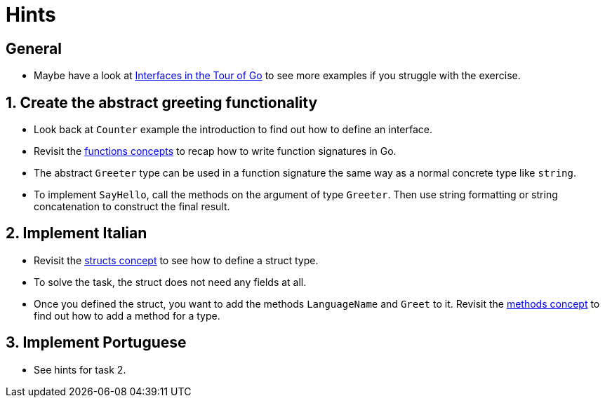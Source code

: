 = Hints

== General

* Maybe have a look at https://go.dev/tour/methods/9[Interfaces in the Tour of Go] to see more examples if you struggle with the exercise.

== 1. Create the abstract greeting functionality

* Look back at `Counter` example the introduction to find out how to define an interface.
* Revisit the link:/tracks/go/concepts/functions[functions concepts] to recap how to write function signatures in Go.
* The abstract `Greeter` type can be used in a function signature the same way as a normal concrete type like `string`.
* To implement `SayHello`, call the methods on the argument of type `Greeter`.
Then use string formatting or string concatenation to construct the final result.

== 2. Implement Italian

* Revisit the link:/tracks/go/concepts/structs[structs concept] to see how to define a struct type.
* To solve the task, the struct does not need any fields at all.
* Once you defined the struct, you want to add the methods `LanguageName` and `Greet` to it.
Revisit the link:/tracks/go/concepts/methods[methods concept] to find out how to add a method for a type.

== 3. Implement Portuguese

* See hints for task 2.
